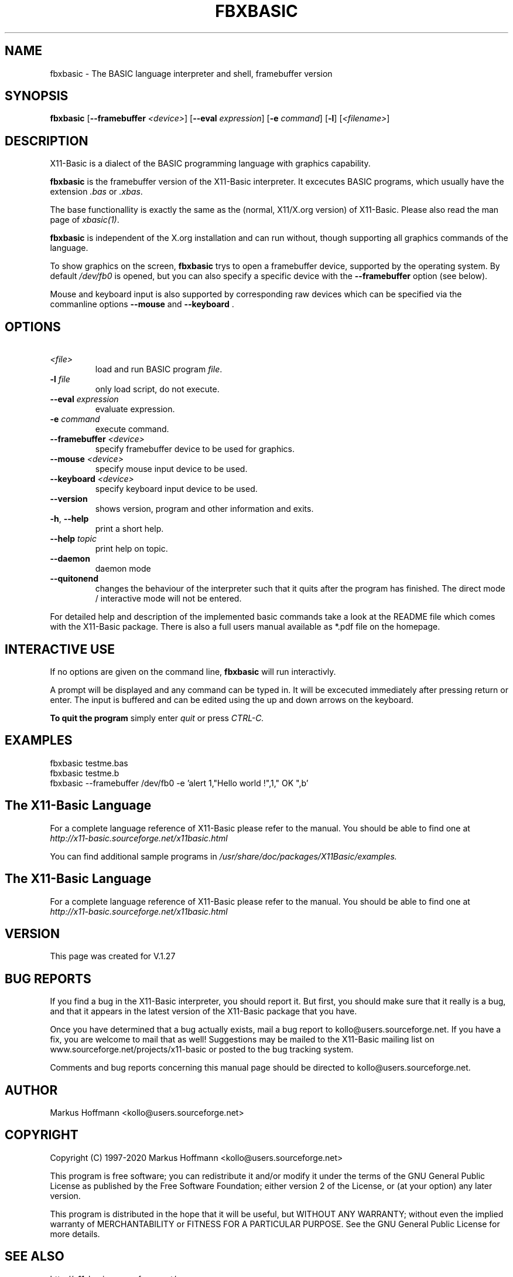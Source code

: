 .TH FBXBASIC 1 04-Jan-2020 "Version 1.27" "X11-Basic"
.SH NAME
fbxbasic \- The BASIC language interpreter and shell, framebuffer version
.SH SYNOPSIS
.B fbxbasic
[\fB\-\-framebuffer\fR \fI<device>\fR]
[\fB\-\-eval\fR \fIexpression\fR]
[\fB\-e\fR \fIcommand\fR]
[\fB\-l\fR]
[\fI<filename>\fR]

.SH DESCRIPTION

X11-Basic is a dialect of the BASIC programming language with graphics
capability.

.B fbxbasic 
is the framebuffer version of the X11-Basic interpreter. 
It excecutes BASIC programs, which 
usually have the extension 
.I .bas
or 
.I .xbas\fR.
.PP
The base functionallity is exactly the same as the (normal, X11/X.org version) of
X11-Basic. Please also read the man page of \fIxbasic(1)\fR.
.PP
.B fbxbasic
is independent of the X.org installation and can run without, though
supporting all graphics commands of the language. 
.PP
To show graphics on the screen, 
.B fbxbasic
trys to open a framebuffer device, 
supported by the operating system. By default 
.I /dev/fb0
is opened, but you can also specify a specific device with the 
.B \-\-framebuffer 
option (see below).
.PP 
Mouse and keyboard input is also supported by corresponding raw devices which
can be specified via the commanline options 
.B \-\-mouse 
and
.B \-\-keyboard \fR.

.SH OPTIONS
.TP
.BR \ \fI<file>\fR
load and run BASIC program \fIfile\fR.
.TP
.BR \-l " " \fIfile\fR
only load script, do not execute.
.TP
.BR \-\-eval " " \fIexpression\fR
evaluate expression.
.TP
.BR \-e " " \fIcommand\fR
execute command.
.TP
.BR \-\-framebuffer " "  \fI<device>\fR
specify framebuffer device to be used for graphics.
.TP
.BR \-\-mouse " " \fI<device>\fR
specify mouse input device to be used.
.TP
.BR \-\-keyboard " " \fI<device>\fR
specify keyboard input device to be used.
.TP
.BR \-\-version
shows version, program and other information and exits.
.TP
.BR \-h ", " \-\-help
print a short help.
.TP
.BR \-\-help " " \fItopic\fR
print help on topic.
.TP
.BR \-\-daemon
daemon mode
.TP
.BR \-\-quitonend
changes the behaviour of the interpreter such that it quits after the program 
has finished. 
The direct mode / interactive mode will not be entered.
.PP
For detailed help and description of the implemented basic commands take a look
at the README file which comes with the X11-Basic package. There is also a full
users manual available as *.pdf file on the homepage.

.SH INTERACTIVE USE
If no options are given on the command line, 
.B fbxbasic
will run interactivly.

A prompt will be displayed and any command can be typed in. It will be excecuted
immediately after pressing return or enter. The input is buffered and can be
edited using the up and down arrows on the keyboard.

.B To quit the program
simply enter 
.IR quit
or press 
.IR CTRL-C.

.SH EXAMPLES
.nf
fbxbasic testme.bas
fbxbasic testme.b
fbxbasic --framebuffer /dev/fb0 -e 'alert 1,"Hello world !",1," OK ",b'
.fi

.SH The X11-Basic Language

For a complete language reference of X11-Basic please refer to the manual.
You should be able to find one at
.I http://x11-basic.sourceforge.net/x11basic.html


You can find additional sample programs in 
.I /usr/share/doc/packages/X11Basic/examples.


.SH The X11-Basic Language

For a complete language reference of X11-Basic please refer to the manual.
You should be able to find one at
.I http://x11-basic.sourceforge.net/x11basic.html


.SH VERSION
This page was created for V.1.27

.SH BUG REPORTS

If you find a bug in the X11-Basic interpreter, you should report it. But first,
you should make sure that it really is a bug, and that it appears in the latest
version of the X11-Basic package that you have.

Once you have determined that a bug actually exists, mail a bug report to
kollo@users.sourceforge.net. If you have a fix, you are welcome to mail that as
well! Suggestions may be mailed to the X11-Basic mailing list on 
www.sourceforge.net/projects/x11-basic or posted to the bug tracking system.

Comments and bug reports concerning this manual page should be directed to
kollo@users.sourceforge.net.

.SH AUTHOR
Markus Hoffmann <kollo@users.sourceforge.net>
.SH COPYRIGHT
Copyright (C) 1997-2020 Markus Hoffmann <kollo@users.sourceforge.net>

This program is free software; you can redistribute it and/or modify it under
the terms of the GNU General Public License as published by the Free Software
Foundation; either version 2 of the License, or (at your option) any later
version.

This program is distributed in the hope that it will be useful, 
but WITHOUT ANY WARRANTY; 
without even the implied warranty of MERCHANTABILITY or FITNESS FOR A
PARTICULAR PURPOSE. See the GNU General Public License for more details.

.SH SEE ALSO

http://x11-basic.sourceforge.net/

/usr/share/doc/x11basic/

xbasic(1), ybasic(1), xbc(1), xbbc(1), bas211basic(1)
